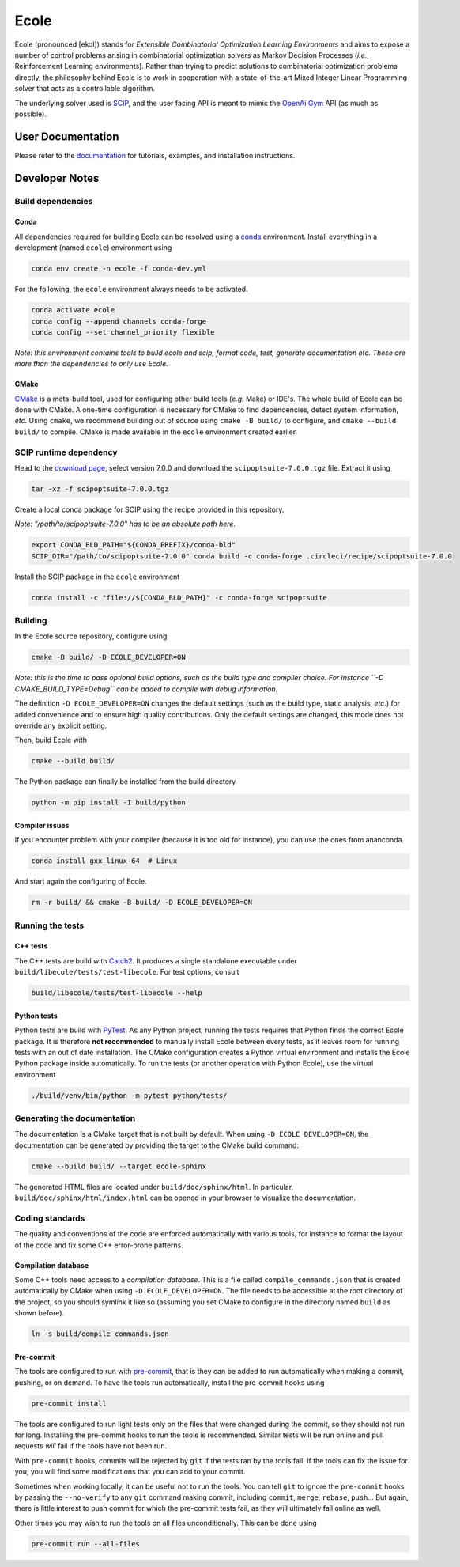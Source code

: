 Ecole
=====

.. image:: https://circleci.com/gh/ds4dm/ecole.svg?style=svg
   :target: https://circleci.com/gh/ds4dm/ecole
   :alt: CircleCI


Ecole (pronounced [ekɔl]) stands for *Extensible Combinatorial Optimization Learning
Environments* and aims to expose a number of control problems arising in combinatorial
optimization solvers as Markov
Decision Processes (*i.e.*, Reinforcement Learning environments).
Rather than trying to predict solutions to combinatorial optimization problems directly, the
philosophy behind Ecole is to work
in cooperation with a state-of-the-art Mixed Integer Linear Programming solver
that acts as a controllable algorithm.

The underlying solver used is `SCIP <https://scip.zib.de/>`_, and the user facing API is
meant to mimic the `OpenAi Gym <https://gym.openai.com/>`_ API (as much as possible).


User Documentation
------------------
Please refer to the `documentation <https://doc.ecole.ai>`_ for tutorials, examples, and
installation instructions.


Developer Notes
---------------
.. used to include portion of this file in the documentation
.. SOURCE_INSTALL_START
Build dependencies
^^^^^^^^^^^^^^^^^^
Conda
~~~~~
All dependencies required for building Ecole can be resolved using a
`conda <https://docs.conda.io/en/latest/>`_ environment.
Install everything in a development (named ``ecole``) environment using

.. code-block:: bash

   conda env create -n ecole -f conda-dev.yml

For the following, the ``ecole`` environment always needs to be activated.

.. code-block:: bash

   conda activate ecole
   conda config --append channels conda-forge
   conda config --set channel_priority flexible

*Note: this environment contains tools to build ecole and scip, format code, test,
generate documentation etc. These are more than the dependencies to only use Ecole.*

CMake
~~~~~
`CMake <https://cmake.org/>`_ is a meta-build tool, used for configuring other build tools
(*e.g.* Make) or IDE's.
The whole build of Ecole can be done with CMake.
A one-time configuration is necessary for CMake to find dependencies, detect system
information, *etc*.
Using ``cmake``, we recommend building out of source using ``cmake -B build/`` to
configure, and ``cmake --build build/`` to compile.
CMake is made available in the ``ecole`` environment created earlier.


SCIP runtime dependency
^^^^^^^^^^^^^^^^^^^^^^^
Head to the `download page <https://scip.zib.de/index.php#download>`_, select version
7.0.0 and download the ``scipoptsuite-7.0.0.tgz`` file.
Extract it using

.. code-block:: bash

   tar -xz -f scipoptsuite-7.0.0.tgz

Create a local conda package for SCIP using the recipe provided in this repository.

*Note: "/path/to/scipoptsuite-7.0.0" has to be an absolute path here.*

.. code-block:: bash

   export CONDA_BLD_PATH="${CONDA_PREFIX}/conda-bld"
   SCIP_DIR="/path/to/scipoptsuite-7.0.0" conda build -c conda-forge .circleci/recipe/scipoptsuite-7.0.0

Install the SCIP package in the ``ecole`` environment

.. code-block:: bash

   conda install -c "file://${CONDA_BLD_PATH}" -c conda-forge scipoptsuite


Building
^^^^^^^^
In the Ecole source repository, configure using

.. code-block:: bash

   cmake -B build/ -D ECOLE_DEVELOPER=ON

*Note: this is the time to pass optional build options, such as the build type and compiler
choice. For instance ``-D CMAKE_BUILD_TYPE=Debug`` can be added to compile with debug
information.*

The definition ``-D ECOLE_DEVELOPER=ON`` changes the default settings (such as the build
type, static analysis, *etc.*) for added convenience and to ensure high quality
contributions.
Only the default settings are changed, this mode does not override any explicit setting.

Then, build Ecole with

.. code-block:: bash

   cmake --build build/

The Python package can finally be installed from the build directory

.. code-block:: bash

   python -m pip install -I build/python

Compiler issues
~~~~~~~~~~~~~~~
If you encounter problem with your compiler (because it is too old for instance),
you can use the ones from ananconda.

.. code-block:: bash

   conda install gxx_linux-64  # Linux

And start again the configuring of Ecole.

.. code-block:: bash

   rm -r build/ && cmake -B build/ -D ECOLE_DEVELOPER=ON

.. SOURCE_INSTALL_END


Running the tests
^^^^^^^^^^^^^^^^^
C++ tests
~~~~~~~~~
The C++ tests are build with `Catch2 <https://github.com/catchorg/Catch2>`_.
It produces a single standalone executable under ``build/libecole/tests/test-libecole``.
For test options, consult

.. code-block:: bash

   build/libecole/tests/test-libecole --help

Python tests
~~~~~~~~~~~~
Python tests are build with `PyTest <https://docs.pytest.org/en/latest/>`_.
As any Python project, running the tests requires that Python finds the correct Ecole
package.
It is therefore **not recommended** to manually install Ecole between every tests, as
it leaves room for running tests with an out of date installation.
The CMake configuration creates a Python virtual environment and installs the Ecole
Python package inside automatically.
To run the tests (or another operation with Python Ecole), use the virtual
environment

.. code-block:: bash

   ./build/venv/bin/python -m pytest python/tests/


Generating the documentation
^^^^^^^^^^^^^^^^^^^^^^^^^^^^
The documentation is a CMake target that is not built by default.
When using ``-D ECOLE DEVELOPER=ON``, the documentation can be generated by providing
the target to the CMake build command:

.. code-block:: bash

   cmake --build build/ --target ecole-sphinx

The generated HTML files are located under ``build/doc/sphinx/html``.
In particular, ``build/doc/sphinx/html/index.html`` can be opened in your browser to
visualize the documentation.


Coding standards
^^^^^^^^^^^^^^^^
The quality and conventions of the code are enforced automatically with various tools, for instance
to format the layout of the code and fix some C++ error-prone patterns.

Compilation database
~~~~~~~~~~~~~~~~~~~~
Some C++ tools need access to a *compilation database*.
This is a file called ``compile_commands.json`` that is created automatically by CMake when using
``-D ECOLE_DEVELOPER=ON``.
The file needs to be accessible at the root directory of the project, so you should symlink it like
so (assuming you set CMake to configure in the directory named ``build`` as shown before).

.. code-block:: bash

   ln -s build/compile_commands.json

Pre-commit
~~~~~~~~~~
The tools are configured to run with `pre-commit <https://pre-commit.com/>`_, that is they can be
added to run automatically when making a commit, pushing, or on demand.
To have the tools run automatically, install the pre-commit hooks using

.. code-block:: bash

   pre-commit install

The tools are configured to run light tests only on the files that were changed during the commit,
so they should not run for long.
Installing the pre-commit hooks to run the tools is recommended.
Similar tests will be run online and pull requests *will* fail if the tools have not been run.

With ``pre-commit`` hooks, commits will be rejected by ``git`` if the tests ran by the tools fail.
If the tools can fix the issue for you, you will find some modifications that you can add to
your commit.

Sometimes when working locally, it can be useful not to run the tools.
You can tell ``git`` to ignore the ``pre-commit`` hooks by passing the ``--no-verify`` to any
``git`` command making commit, including ``commit``, ``merge``, ``rebase``, ``push``...
But again, there is little interest to push commit for which the pre-commit tests fail, as they
will ultimately fail online as well.

Other times you may wish to run the tools on all files unconditionally.
This can be done using

.. code-block:: bash

   pre-commit run --all-files
